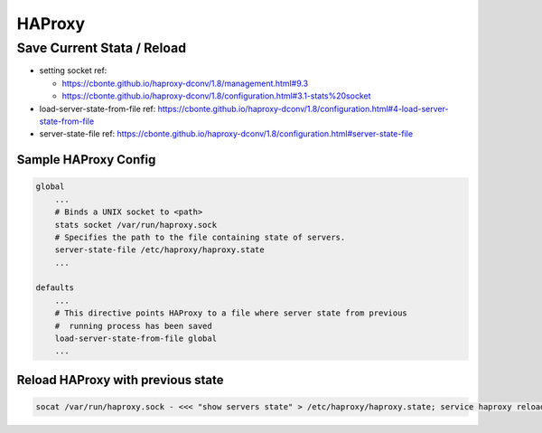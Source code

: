 HAProxy
#######

Save Current Stata / Reload
===========================

* setting socket ref:

  * https://cbonte.github.io/haproxy-dconv/1.8/management.html#9.3
  * https://cbonte.github.io/haproxy-dconv/1.8/configuration.html#3.1-stats%20socket

* load-server-state-from-file ref: https://cbonte.github.io/haproxy-dconv/1.8/configuration.html#4-load-server-state-from-file
* server-state-file ref: https://cbonte.github.io/haproxy-dconv/1.8/configuration.html#server-state-file

Sample HAProxy Config
---------------------

.. code-block:: cfg

    global
        ...
        # Binds a UNIX socket to <path>
        stats socket /var/run/haproxy.sock
        # Specifies the path to the file containing state of servers.
        server-state-file /etc/haproxy/haproxy.state
        ...

    defaults
        ...
        # This directive points HAProxy to a file where server state from previous
        #  running process has been saved
        load-server-state-from-file global
        ...

Reload HAProxy with previous state
----------------------------------

.. code-block:: bash

    socat /var/run/haproxy.sock - <<< "show servers state" > /etc/haproxy/haproxy.state; service haproxy reload; rm -f /etc/haproxy/haproxy.state
